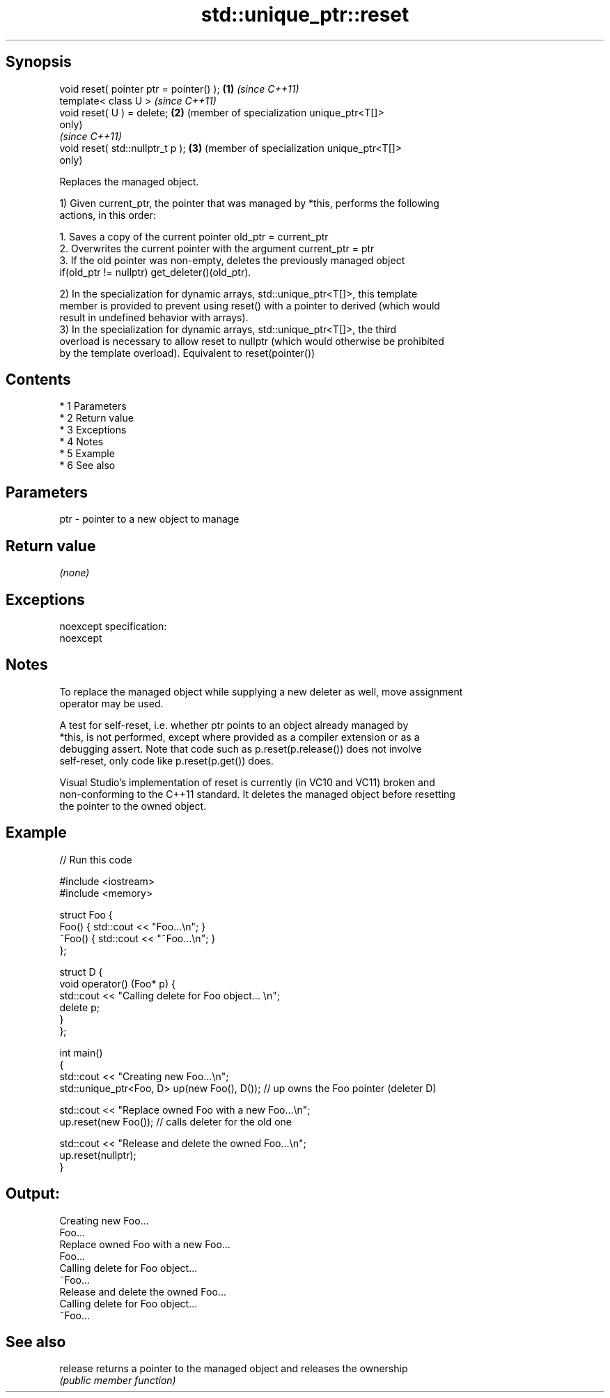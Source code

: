 .TH std::unique_ptr::reset 3 "Apr 19 2014" "1.0.0" "C++ Standard Libary"
.SH Synopsis
   void reset( pointer ptr = pointer() ); \fB(1)\fP \fI(since C++11)\fP
   template< class U >                        \fI(since C++11)\fP
   void reset( U ) = delete;              \fB(2)\fP (member of specialization unique_ptr<T[]>
                                              only)
                                              \fI(since C++11)\fP
   void reset( std::nullptr_t p );        \fB(3)\fP (member of specialization unique_ptr<T[]>
                                              only)

   Replaces the managed object.

   1) Given current_ptr, the pointer that was managed by *this, performs the following
   actions, in this order:

    1. Saves a copy of the current pointer old_ptr = current_ptr
    2. Overwrites the current pointer with the argument current_ptr = ptr
    3. If the old pointer was non-empty, deletes the previously managed object
       if(old_ptr != nullptr) get_deleter()(old_ptr).

   2) In the specialization for dynamic arrays, std::unique_ptr<T[]>, this template
   member is provided to prevent using reset() with a pointer to derived (which would
   result in undefined behavior with arrays).
   3) In the specialization for dynamic arrays, std::unique_ptr<T[]>, the third
   overload is necessary to allow reset to nullptr (which would otherwise be prohibited
   by the template overload). Equivalent to reset(pointer())

.SH Contents

     * 1 Parameters
     * 2 Return value
     * 3 Exceptions
     * 4 Notes
     * 5 Example
     * 6 See also

.SH Parameters

   ptr - pointer to a new object to manage

.SH Return value

   \fI(none)\fP

.SH Exceptions

   noexcept specification:
   noexcept

.SH Notes

   To replace the managed object while supplying a new deleter as well, move assignment
   operator may be used.

   A test for self-reset, i.e. whether ptr points to an object already managed by
   *this, is not performed, except where provided as a compiler extension or as a
   debugging assert. Note that code such as p.reset(p.release()) does not involve
   self-reset, only code like p.reset(p.get()) does.

   Visual Studio's implementation of reset is currently (in VC10 and VC11) broken and
   non-conforming to the C++11 standard. It deletes the managed object before resetting
   the pointer to the owned object.

.SH Example

   
// Run this code

 #include <iostream>
 #include <memory>

 struct Foo {
     Foo() { std::cout << "Foo...\\n"; }
     ~Foo() { std::cout << "~Foo...\\n"; }
 };

 struct D {
     void operator() (Foo* p) {
         std::cout << "Calling delete for Foo object... \\n";
         delete p;
     }
 };

 int main()
 {
     std::cout << "Creating new Foo...\\n";
     std::unique_ptr<Foo, D> up(new Foo(), D());  // up owns the Foo pointer (deleter D)

     std::cout << "Replace owned Foo with a new Foo...\\n";
     up.reset(new Foo());  // calls deleter for the old one

     std::cout << "Release and delete the owned Foo...\\n";
     up.reset(nullptr);
 }

.SH Output:

 Creating new Foo...
 Foo...
 Replace owned Foo with a new Foo...
 Foo...
 Calling delete for Foo object...
 ~Foo...
 Release and delete the owned Foo...
 Calling delete for Foo object...
 ~Foo...

.SH See also

   release returns a pointer to the managed object and releases the ownership
           \fI(public member function)\fP
